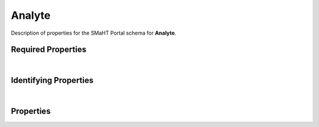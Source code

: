 ====
Analyte
====

Description of properties for the SMaHT Portal schema for **Analyte**.

Required Properties
~~~~~~~~~~~~~~~~~~~

.. raw:: html

    <table class="schema-table" width="100%">
        <tr>
            <th> Name </td>
            <th> Type </td>
        </tr>
        <tr> <td> FOOcomponents </td> <td> array or string </td> </tr> <tr> <td> FOOmolecule </td> <td> array or string </td> </tr> <tr> <td> FOOsamples </td> <td> array or string </td> </tr> <tr> <td> FOOsubmission_centers </td> <td> array or string </td> </tr> <tr> <td> FOOsubmitted_id </td> <td> string </td> </tr>
    </table>

|

Identifying Properties
~~~~~~~~~~~~~~~~~~~~~~

.. raw:: html

    <table class="schema-table" width="100%">
        <tr>
            <th> Name </td>
            <th> Type </td>
        </tr>
        <tr> <td> FOOaccession </td> <td> string </td> </tr> <tr> <td> FOOsubmitted_id </td> <td> string </td> </tr> <tr> <td> FOOuuid </td> <td> string </td> </tr>
    </table>

|

Properties
~~~~~~~~~~

.. raw:: html

    {properties_list}
    <table class="schema-table" width="100%">
        <tr>
            <th> Name </td>
            <th> Type </td>
            <th> Attributes </td>
            <th> Description </td>
        </tr>
        {full_property_row}
        <tr>
            <td> <b>{property_name}</b> </td>
            <td> {property_type} </td>
            <td> {property_attributes} </td>
            <td> {property_description} </td>
        </tr>
        <tr>
            <td> <b>submission_centers</b> </td>
            <td> array&nbsp;of&nbsp;string </td>
            <td> required </td>
            <td> foo,Lorem ipsum dolor sit amet consectetur adipiscing elit sed do eiusmod tempor incididunt ut labor foo,Lorem ipsum dolor sit amet consectetur adipiscing elit sed do eiusmod tempor incididunt ut labor </td>
        </tr>
        <tr>
            <td> consortia </td>
            <td> <u>enum</u> <br />abc<br />defghi<br />jk<br />lmnopqrst</td>
            <td> required </td>
            <td> foo,Lorem ipsum dolor sit amet consectetur adipiscing elit sed do eiusmod tempor incididunt ut labor foo,Lorem ipsum dolor sit amet consectetur adipiscing elit sed do eiusmod tempor incididunt ut labor </td>
        </tr>
        <tr>
            <td> <b>identifier</b> </td>
            <td> <u>string</u> </td>
            <td class="schema-table nowrap">
                <ul>
                    <li> unique </li>
                    <li> required </li>
                    <li> pattern:<br />^[A-Za-z0-9-_]+^[A-Za-z0-9-_]+$ </li>
                </ul>
            </td>
            <td> pattern </td>
        </tr>
    </table>
